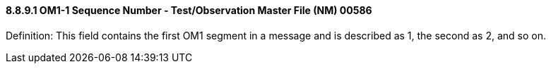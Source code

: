 ==== 8.8.9.1 OM1-1 Sequence Number - Test/Observation Master File (NM) 00586

Definition: This field contains the first OM1 segment in a message and is described as 1, the second as 2, and so on.

